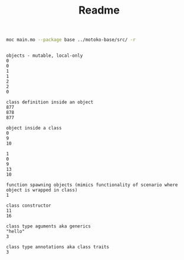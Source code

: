 #+TITLE: Readme

#+begin_src bash :exports both :results output
moc main.mo --package base ../motoko-base/src/ -r
#+end_src

#+RESULTS:
#+begin_example

objects - mutable, local-only
0
0
1
1
2
2
0

class definition inside an object
877
878
877

object inside a class
0
9
10

1
0
9
13
10

function spawning objects (mimics functionality of scenario where object is wrapped in class)
1

class constructor
11
16

class type aguments aka generics
"hello"
3

class type annotations aka class traits
3
#+end_example
